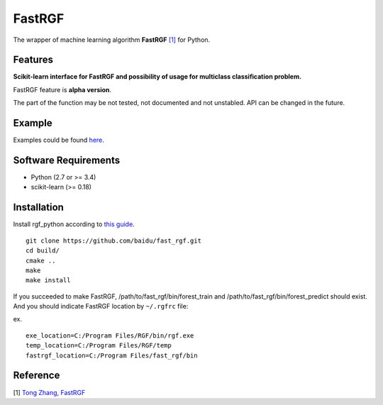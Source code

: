 FastRGF
=======

The wrapper of machine learning algorithm **FastRGF** `[1] <#reference>`__ for Python.

Features
--------

**Scikit-learn interface for FastRGF and possibility of usage for multiclass classification problem.**

FastRGF feature is **alpha version**.

The part of the function may be not tested, not documented and not unstabled. API can be changed in the future.

Example
-------

Examples could be found `here <https://github.com/fukatani/rgf_python/tree/master/examples>`__.

Software Requirements
---------------------

-  Python (2.7 or >= 3.4)
-  scikit-learn (>= 0.18)

Installation
------------

Install rgf_python according to `this guide <https://github.com/fukatani/rgf_python#installation>`__.

::

    git clone https://github.com/baidu/fast_rgf.git
    cd build/
    cmake ..
    make 
    make install

If you succeeded to make FastRGF, /path/to/fast_rgf/bin/forest_train and /path/to/fast_rgf/bin/forest_predict should exist.
And you should indicate FastRGF location by ``~/.rgfrc`` file:

ex.
::

    exe_location=C:/Program Files/RGF/bin/rgf.exe
    temp_location=C:/Program Files/RGF/temp
    fastrgf_location=C:/Program Files/fast_rgf/bin

Reference
---------

[1] `Tong Zhang, FastRGF <https://github.com/baidu/fast_rgf>`__ 

